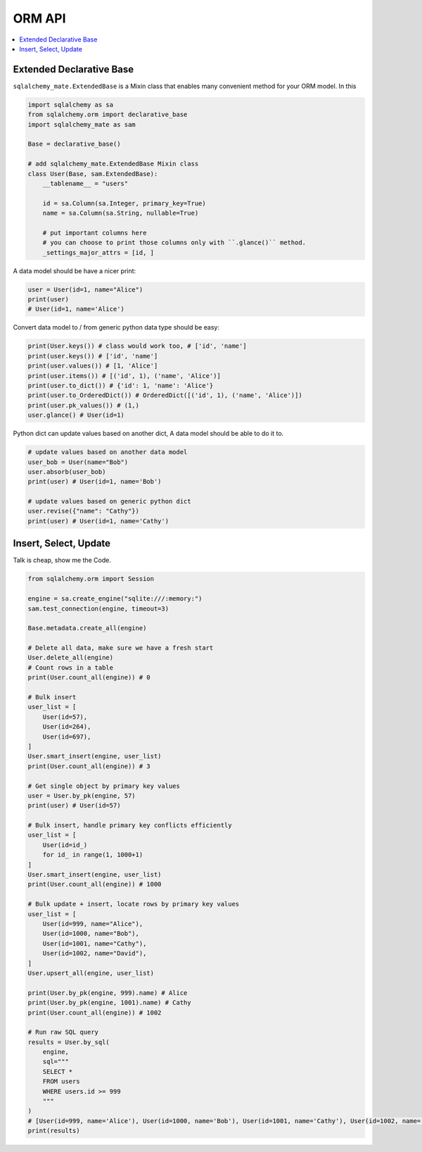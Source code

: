 .. _orm-api:

ORM API
==============================================================================

.. contents::
    :class: this-will-duplicate-information-and-it-is-still-useful-here
    :depth: 1
    :local:


Extended Declarative Base
------------------------------------------------------------------------------

``sqlalchemy_mate.ExtendedBase`` is a Mixin class that enables many convenient method for your ORM model. In this

.. code-block:: python

    import sqlalchemy as sa
    from sqlalchemy.orm import declarative_base
    import sqlalchemy_mate as sam

    Base = declarative_base()

    # add sqlalchemy_mate.ExtendedBase Mixin class
    class User(Base, sam.ExtendedBase):
        __tablename__ = "users"

        id = sa.Column(sa.Integer, primary_key=True)
        name = sa.Column(sa.String, nullable=True)

        # put important columns here
        # you can choose to print those columns only with ``.glance()`` method.
        _settings_major_attrs = [id, ]

A data model should be have a nicer print:

.. code-block:: python

    user = User(id=1, name="Alice")
    print(user)
    # User(id=1, name='Alice')

Convert data model to / from generic python data type should be easy:

.. code-block:: python

    print(User.keys()) # class would work too, # ['id', 'name']
    print(user.keys()) # ['id', 'name']
    print(user.values()) # [1, 'Alice']
    print(user.items()) # [('id', 1), ('name', 'Alice')]
    print(user.to_dict()) # {'id': 1, 'name': 'Alice'}
    print(user.to_OrderedDict()) # OrderedDict([('id', 1), ('name', 'Alice')])
    print(user.pk_values()) # (1,)
    user.glance() # User(id=1)

Python dict can update values based on another dict, A data model should be able to do it to.

.. code-block:: python

    # update values based on another data model
    user_bob = User(name="Bob")
    user.absorb(user_bob)
    print(user) # User(id=1, name='Bob')

    # update values based on generic python dict
    user.revise({"name": "Cathy"})
    print(user) # User(id=1, name='Cathy')


Insert, Select, Update
------------------------------------------------------------------------------

Talk is cheap, show me the Code.

.. code-block:: python

    from sqlalchemy.orm import Session

    engine = sa.create_engine("sqlite:///:memory:")
    sam.test_connection(engine, timeout=3)

    Base.metadata.create_all(engine)

    # Delete all data, make sure we have a fresh start
    User.delete_all(engine)
    # Count rows in a table
    print(User.count_all(engine)) # 0

    # Bulk insert
    user_list = [
        User(id=57),
        User(id=264),
        User(id=697),
    ]
    User.smart_insert(engine, user_list)
    print(User.count_all(engine)) # 3

    # Get single object by primary key values
    user = User.by_pk(engine, 57)
    print(user) # User(id=57)

    # Bulk insert, handle primary key conflicts efficiently
    user_list = [
        User(id=id_)
        for id_ in range(1, 1000+1)
    ]
    User.smart_insert(engine, user_list)
    print(User.count_all(engine)) # 1000

    # Bulk update + insert, locate rows by primary key values
    user_list = [
        User(id=999, name="Alice"),
        User(id=1000, name="Bob"),
        User(id=1001, name="Cathy"),
        User(id=1002, name="David"),
    ]
    User.upsert_all(engine, user_list)

    print(User.by_pk(engine, 999).name) # Alice
    print(User.by_pk(engine, 1001).name) # Cathy
    print(User.count_all(engine)) # 1002

    # Run raw SQL query
    results = User.by_sql(
        engine,
        sql="""
        SELECT *
        FROM users
        WHERE users.id >= 999
        """
    )
    # [User(id=999, name='Alice'), User(id=1000, name='Bob'), User(id=1001, name='Cathy'), User(id=1002, name='David')]
    print(results)
